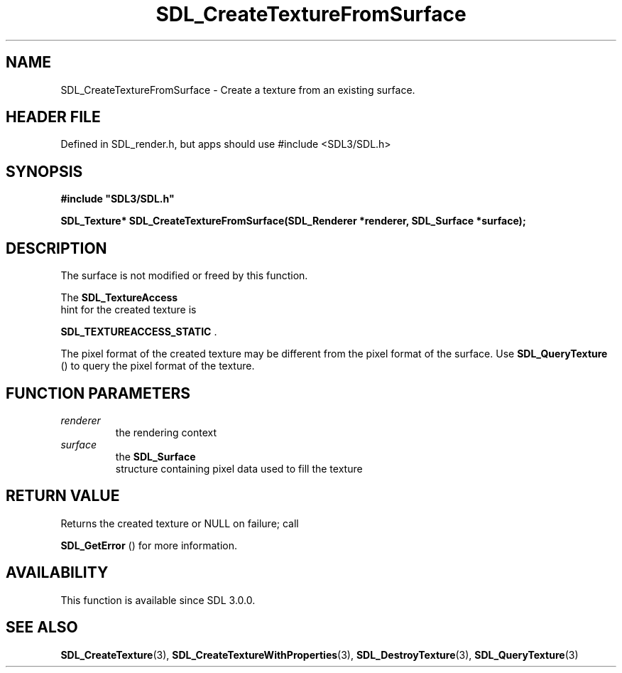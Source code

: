 .\" This manpage content is licensed under Creative Commons
.\"  Attribution 4.0 International (CC BY 4.0)
.\"   https://creativecommons.org/licenses/by/4.0/
.\" This manpage was generated from SDL's wiki page for SDL_CreateTextureFromSurface:
.\"   https://wiki.libsdl.org/SDL_CreateTextureFromSurface
.\" Generated with SDL/build-scripts/wikiheaders.pl
.\"  revision SDL-3.1.1-no-vcs
.\" Please report issues in this manpage's content at:
.\"   https://github.com/libsdl-org/sdlwiki/issues/new
.\" Please report issues in the generation of this manpage from the wiki at:
.\"   https://github.com/libsdl-org/SDL/issues/new?title=Misgenerated%20manpage%20for%20SDL_CreateTextureFromSurface
.\" SDL can be found at https://libsdl.org/
.de URL
\$2 \(laURL: \$1 \(ra\$3
..
.if \n[.g] .mso www.tmac
.TH SDL_CreateTextureFromSurface 3 "SDL 3.1.1" "SDL" "SDL3 FUNCTIONS"
.SH NAME
SDL_CreateTextureFromSurface \- Create a texture from an existing surface\[char46]
.SH HEADER FILE
Defined in SDL_render\[char46]h, but apps should use #include <SDL3/SDL\[char46]h>

.SH SYNOPSIS
.nf
.B #include \(dqSDL3/SDL.h\(dq
.PP
.BI "SDL_Texture* SDL_CreateTextureFromSurface(SDL_Renderer *renderer, SDL_Surface *surface);
.fi
.SH DESCRIPTION
The surface is not modified or freed by this function\[char46]

The 
.BR SDL_TextureAccess
 hint for the created texture is

.BR
.BR SDL_TEXTUREACCESS_STATIC
\[char46]

The pixel format of the created texture may be different from the pixel
format of the surface\[char46] Use 
.BR SDL_QueryTexture
() to query
the pixel format of the texture\[char46]

.SH FUNCTION PARAMETERS
.TP
.I renderer
the rendering context
.TP
.I surface
the 
.BR SDL_Surface
 structure containing pixel data used to fill the texture
.SH RETURN VALUE
Returns the created texture or NULL on failure; call

.BR SDL_GetError
() for more information\[char46]

.SH AVAILABILITY
This function is available since SDL 3\[char46]0\[char46]0\[char46]

.SH SEE ALSO
.BR SDL_CreateTexture (3),
.BR SDL_CreateTextureWithProperties (3),
.BR SDL_DestroyTexture (3),
.BR SDL_QueryTexture (3)

